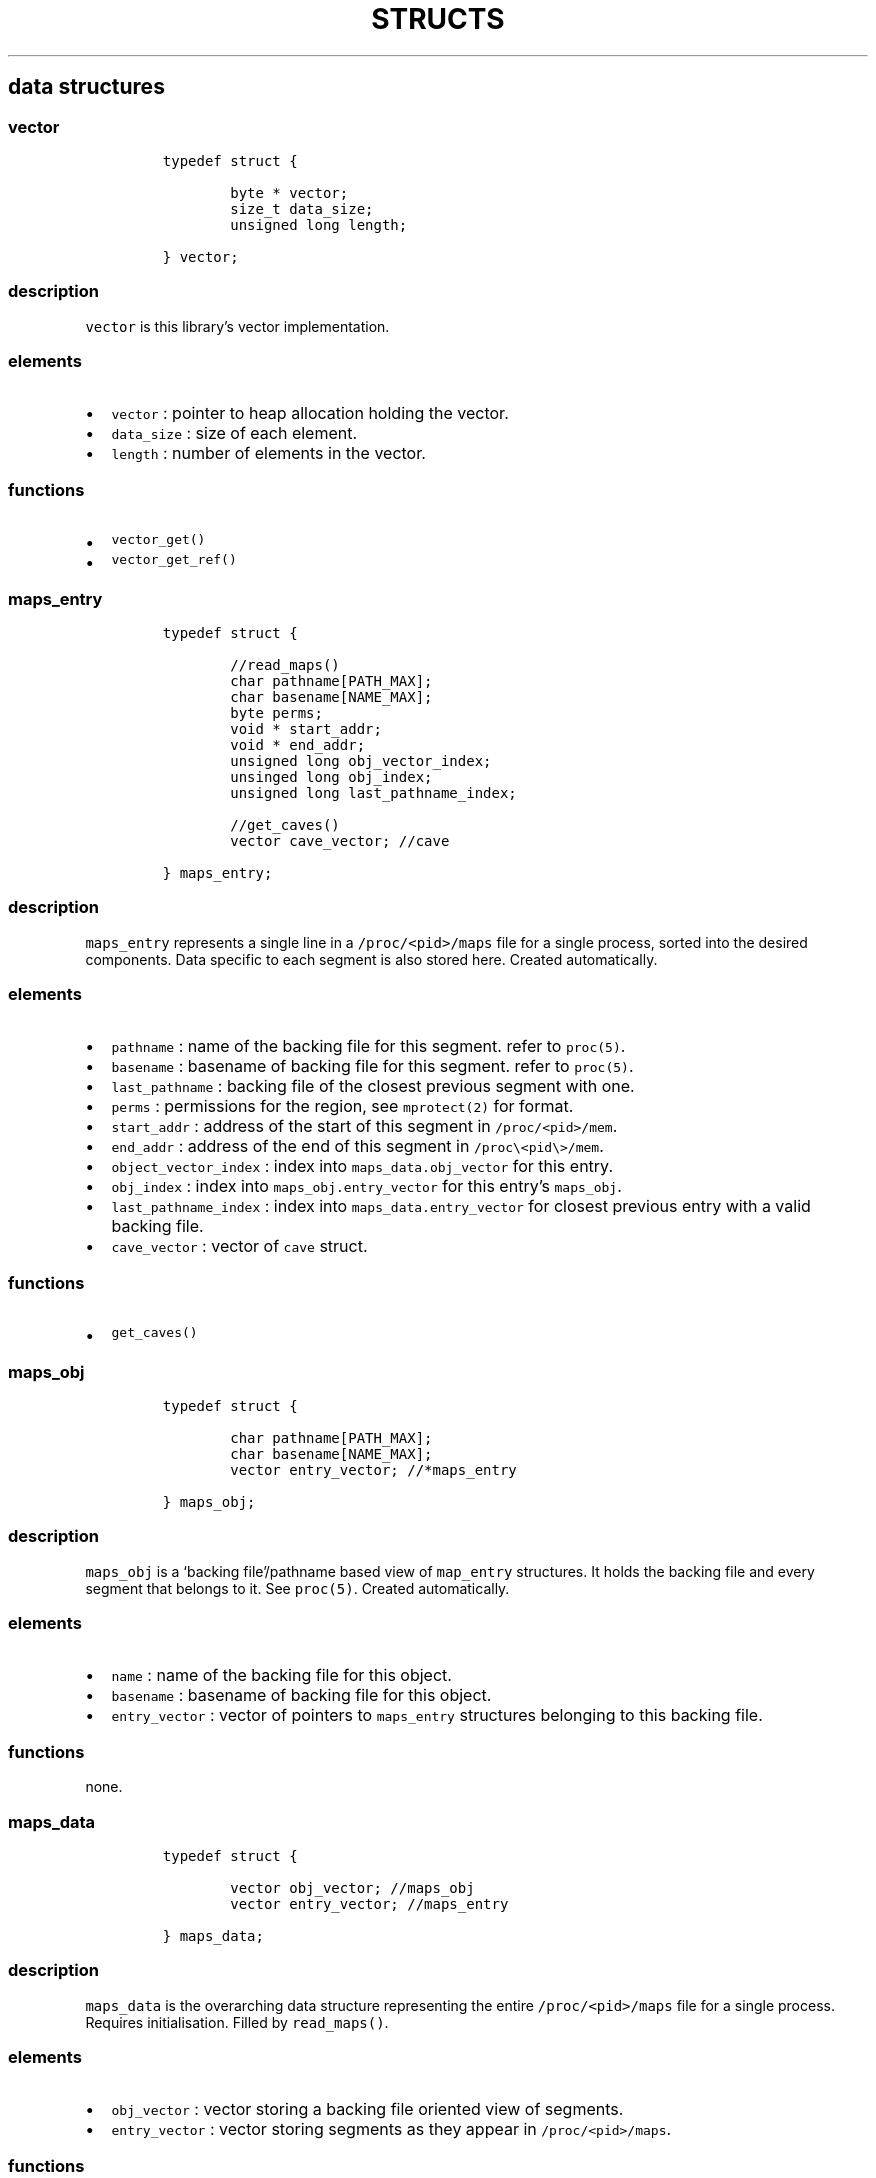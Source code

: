 .IX Title "STRUCTS 3
.TH STRUCTS 3 "June 2023" "libpwu 1.4" "structs"
.\" Automatically generated by Pandoc 3.1.2
.\"
.\" Define V font for inline verbatim, using C font in formats
.\" that render this, and otherwise B font.
.ie "\f[CB]x\f[]"x" \{\
. ftr V B
. ftr VI BI
. ftr VB B
. ftr VBI BI
.\}
.el \{\
. ftr V CR
. ftr VI CI
. ftr VB CB
. ftr VBI CBI
.\}
.hy
.SH data structures
.SS vector
.IP
.nf
\f[C]
typedef struct {
        
        byte * vector;
        size_t data_size;
        unsigned long length;

} vector;
\f[R]
.fi
.SS description
.PP
\f[V]vector\f[R] is this library\[cq]s vector implementation.
.SS elements
.IP \[bu] 2
\f[V]vector\f[R] : pointer to heap allocation holding the vector.
.IP \[bu] 2
\f[V]data_size\f[R] : size of each element.
.IP \[bu] 2
\f[V]length\f[R] : number of elements in the vector.
.SS functions
.IP \[bu] 2
\f[V]vector_get()\f[R]
.IP \[bu] 2
\f[V]vector_get_ref()\f[R]
.PP
.SS maps_entry
.IP
.nf
\f[C]
typedef struct {

        //read_maps()
        char pathname[PATH_MAX];
        char basename[NAME_MAX];
        byte perms;
        void * start_addr;
        void * end_addr;
        unsigned long obj_vector_index;
        unsinged long obj_index;
        unsigned long last_pathname_index;

        //get_caves()
        vector cave_vector; //cave

} maps_entry;
\f[R]
.fi
.SS description
.PP
\f[V]maps_entry\f[R] represents a single line in a
\f[V]/proc/<pid>/maps\f[R] file for a single process, sorted into the
desired components.
Data specific to each segment is also stored here.
Created automatically.
.SS elements
.IP \[bu] 2
\f[V]pathname\f[R] : name of the backing file for this segment.
refer to \f[V]proc(5)\f[R].
.IP \[bu] 2
\f[V]basename\f[R] : basename of backing file for this segment.
refer to \f[V]proc(5)\f[R].
.IP \[bu] 2
\f[V]last_pathname\f[R] : backing file of the closest previous segment
with one.
.IP \[bu] 2
\f[V]perms\f[R] : permissions for the region, see \f[V]mprotect(2)\f[R]
for format.
.IP \[bu] 2
\f[V]start_addr\f[R] : address of the start of this segment in
\f[V]/proc/<pid>/mem\f[R].
.IP \[bu] 2
\f[V]end_addr\f[R] : address of the end of this segment in
\f[V]/proc\[rs]<pid\[rs]>/mem\f[R].
.IP \[bu] 2
\f[V]object_vector_index\f[R] : index into
\f[V]maps_data.obj_vector\f[R] for this entry.
.IP \[bu] 2
\f[V]obj_index\f[R] : index into \f[V]maps_obj.entry_vector\f[R] for
this entry\[cq]s \f[V]maps_obj\f[R].
.IP \[bu] 2
\f[V]last_pathname_index\f[R] : index into
\f[V]maps_data.entry_vector\f[R] for closest previous entry with a valid
backing file.
.IP \[bu] 2
\f[V]cave_vector\f[R] : vector of \f[V]cave\f[R] struct.
.SS functions
.IP \[bu] 2
\f[V]get_caves()\f[R]
.PP
.SS maps_obj
.IP
.nf
\f[C]
typedef struct {

        char pathname[PATH_MAX];
        char basename[NAME_MAX];
        vector entry_vector; //*maps_entry

} maps_obj;
\f[R]
.fi
.SS description
.PP
\f[V]maps_obj\f[R] is a `backing file'/pathname based view of
\f[V]map_entry\f[R] structures.
It holds the backing file and every segment that belongs to it.
See \f[V]proc(5)\f[R].
Created automatically.
.SS elements
.IP \[bu] 2
\f[V]name\f[R] : name of the backing file for this object.
.IP \[bu] 2
\f[V]basename\f[R] : basename of backing file for this object.
.IP \[bu] 2
\f[V]entry_vector\f[R] : vector of pointers to \f[V]maps_entry\f[R]
structures belonging to this backing file.
.SS functions
.PP
none.
.PP
.SS maps_data
.IP
.nf
\f[C]
typedef struct {

        vector obj_vector; //maps_obj
        vector entry_vector; //maps_entry

} maps_data;
\f[R]
.fi
.SS description
.PP
\f[V]maps_data\f[R] is the overarching data structure representing the
entire \f[V]/proc/<pid>/maps\f[R] file for a single process.
Requires initialisation.
Filled by \f[V]read_maps()\f[R].
.SS elements
.IP \[bu] 2
\f[V]obj_vector\f[R] : vector storing a backing file oriented view of
segments.
.IP \[bu] 2
\f[V]entry_vector\f[R] : vector storing segments as they appear in
\f[V]/proc/<pid>/maps\f[R].
.SS functions
.IP \[bu] 2
\f[V]new_maps_data()\f[R]
.IP \[bu] 2
\f[V]del_maps_data()\f[R]
.IP \[bu] 2
\f[V]read_maps()\f[R]
.PP
.SS pattern
.IP
.nf
\f[C]
typedef struct {

    maps_entry * search_region;
    byte pattern_bytes[PATTERN_LEN];
    int pattern_len;
    vector offset_vector;

} pattern;
\f[R]
.fi
.SS description
.PP
\f[V]pattern\f[R] contains members related to performing a byte pattern
search on a memory segment.
Requires initialisation.
.SS elements
.IP \[bu] 2
\f[V]search_region\f[R] : segment to carry out the search on.
.IP \[bu] 2
\f[V]pattern_bytes\f[R] : pattern of bytes to search for.
.IP \[bu] 2
\f[V]pattern_len\f[R] : length of the pattern of bytes to search for.
.IP \[bu] 2
\f[V]offset_vector\f[R] : vector of offsets at which the pattern occurs
(first byte).
.SS functions
.IP \[bu] 2
\f[V]new_pattern()\f[R]
.IP \[bu] 2
\f[V]del_pattern()\f[R]
.IP \[bu] 2
\f[V]match_pattern()\f[R]
.PP
.SS cave
.IP
.nf
\f[C]
typedef struct {

    unsigned int offset;
    int size;

} cave;
\f[R]
.fi
.SS description
.PP
\f[V]cave\f[R] stores data about areas of unused memory where payloads
may be injected.
Created automatically inside \f[V]maps_entry\f[R] by
\f[V]get_caves()\f[R].
.SS elements
.IP \[bu] 2
\f[V]offset\f[R] : offset at which the cave begins (first byte).
.IP \[bu] 2
\f[V]size\f[R] : size of the cave, in bytes.
.SS functions
.IP \[bu] 2
\f[V]get_caves()\f[R]
.PP
.SS raw_injection
.IP
.nf
\f[C]
typedef struct {

    maps_entry * target_region;
    unsigned int offset;

    byte * payload;
    unsigned int payload_size;

} raw_injection;
\f[R]
.fi
.SS description
.PP
\f[V]raw_injection\f[R] stores data for injecting a payload at an
arbitrary offset inside a region.
Requires initialisation.
.SS elements
.IP \[bu] 2
\f[V]target_region\f[R] : \f[V]maps_entry\f[R] segment where the
injection will take place.
.IP \[bu] 2
\f[V]offset\f[R] : offset at which to begin injection (first byte).
.IP \[bu] 2
\f[V]payload\f[R] : pointer to heap allocated space holding the payload.
.IP \[bu] 2
\f[V]payload_size\f[R] : size of the payload on the heap in bytes.
.SS functions
.IP \[bu] 2
\f[V]new_raw_injection()\f[R]
.IP \[bu] 2
\f[V]del_raw_injection()\f[R]
.IP \[bu] 2
\f[V]raw_inject()\f[R]
.PP
.SS rel_jump_hook
.IP
.nf
\f[C]
typedef struct {

    maps_entry * from_region;
    uint32_t from_offset; //address of jump instruction

    maps_entry * to_region;
    uint32_t to_offset;

} rel_jump_hook;
\f[R]
.fi
.SS description
.PP
\f[V]rel_jump_hook\f[R] stores data for hooking an existing 4 byte
relative jump and changing the offset to jump to another location.
Set manually.
.SS elements
.IP \[bu] 2
\f[V]from_region\f[R] : \f[V]maps_entry\f[R] segment where the target
relative jump is located.
.IP \[bu] 2
\f[V]from_offset\f[R] : offset at which the relative jump begins (first
byte).
.IP \[bu] 2
\f[V]to_region\f[R] : \f[V]maps_entry\f[R] segment where the target
relative jump will now jump to.
.IP \[bu] 2
\f[V]to_offset\f[R] : offset to which the target relative jump will now
jump to inside the \f[V]to_region\f[R] segment.
.SS functions
.IP \[bu] 2
\f[V]hook_rj()\f[R]
.PP
.SS name_pid
.IP
.nf
\f[C]
typedef struct {

    char name[NAME_MAX];
    vector pid_vector; //pid_t

} name_pid;
\f[R]
.fi
.SS description
.PP
\f[V]name_pid\f[R] stores the name of a target process and a vector of
all processes that match this name.
\f[V]pid_vector\f[R] is populated by \f[V]pid_by_name()\f[R].
Requires initialisation.
.SS elements
.IP \[bu] 2
\f[V]name\f[R] : name of the target process
.IP \[bu] 2
\f[V]pid_vector\f[R] : vector of process IDs that match \f[V]name\f[R].
.SS functions
.IP \[bu] 2
\f[V]new_name_pid()\f[R]
.IP \[bu] 2
\f[V]del_name_pid()\f[R]
.IP \[bu] 2
\f[V]pid_by_name()\f[R]
.PP
.SS puppet_info
.IP
.nf
\f[C]
typedef struct {

    pid_t pid;

    void * syscall_addr;

    struct user_regs_struct saved_state;
    struct user_fpregs_struct saved_float_state;

    struct user_regs_struct new_state;
    struct user_fpregs_struct new_float_state;

} puppet_info;
\f[R]
.fi
.SS description
.PP
\f[V]puppet_info\f[R] stores data required to attach to a process and
change the permissions of its segments.
Set \f[V]pid\f[R] manually, the rest is for internal use.
.SS elements
.IP \[bu] 2
\f[V]pid\f[R] : target process ID.
.IP \[bu] 2
\f[V]*syscall_addr\f[R] : syscall instruction address in executable
memory of puppet.
.IP \[bu] 2
\f[V]saved_state\f[R] : registers at time of puppet.
.IP \[bu] 2
\f[V]saved_float_state\f[R] : floating point registers at time of
puppet.
.IP \[bu] 2
\f[V]new_state\f[R] : registers for \f[V]mprotect\f[R] syscall.
.IP \[bu] 2
\f[V]new_float_state\f[R] : floating point registers for
\f[V]mprotect\f[R] call.
.SS functions
.IP \[bu] 2
\f[V]puppet_attach()\f[R]
.IP \[bu] 2
\f[V]puppet_detach()\f[R]
.IP \[bu] 2
\f[V]puppet_find_syscall()\f[R]
.IP \[bu] 2
\f[V]puppet_save_regs()\f[R]
.IP \[bu] 2
\f[V]puppet_write_regs()\f[R]
.IP \[bu] 2
\f[V]puppet_copy_regs()\f[R]
.IP \[bu] 2
\f[V]change_region_perms()\f[R]
.PP
.SS new_thread_setup
.IP
.nf
\f[C]
typedef struct {

    maps_entry * thread_func_region;
    maps_entry * setup_region;
    unsigned int thread_func_offset;
    unsigned int setup_offset;
    void * stack_addr;
    unsigned int stack_size;

} new_thread_setup;
\f[R]
.fi
.SS description
.PP
\f[V]new_thread_setup\f[R] contains data needed to create a new thread
inside the target process.
\f[V]stack_addr\f[R] must be initialised with
\f[V]create_thread_stack()\f[R].
\f[V]thread_func_region\f[R] and \f[V]thread_func_offset\f[R] must be
set manually.
.SS elements
.IP \[bu] 2
\f[V]thread_func_region\f[R] : segment where the thread function
resides, set manually.
.IP \[bu] 2
\f[V]setup_region\f[R] : segment where the setup payload will be
injected, set manually.
.IP \[bu] 2
\f[V]thread_func_offset\f[R] : offset for the thread function in its
segment, set manually.
.IP \[bu] 2
\f[V]setup_offset\f[R] : offset to inject at inside the setup segment,
set manually.
.IP \[bu] 2
\f[V]stack_addr\f[R] : new thread stack, set by
\f[V]create_thread_stack()\f[R]
.IP \[bu] 2
\f[V]stack_size\f[R] : stack size, set manually prior to
\f[V]create_thread_stack()\f[R]
.SS functions
.IP \[bu] 2
\f[V]create_thread_stack()\f[R]
.IP \[bu] 2
\f[V]start_thread()\f[R]
.PP
.SS mutation
.IP
.nf
\f[C]
typedef struct {

    unsigned int offset;
    byte * mod;
    int mod_len;

} mutation;
\f[R]
.fi
.SS description
.PP
\f[V]mutation\f[R] is a mutation blueprint applied to a payload by the
\f[V]apply_mutation()\f[R] function.
.SS elements
.IP \[bu] 2
\f[V]offset\f[R] : offset into the payload at which to begin the
mutation, set manually.
.IP \[bu] 2
\f[V]mod\f[R] : buffer holding the mutation, allocated by initialiser,
set manually;
.IP \[bu] 2
\f[V]mod_len\f[R] : the real length of the mutation stored in
\f[V]mod[32]\f[R], set manually.
.SS functions
.IP \[bu] 2
\f[V]new_mutation()\f[R]
.IP \[bu] 2
\f[V]del_mutation()\f[R]
.IP \[bu] 2
\f[V]apply_mutation()\f[R]
.PP
.SS sym_resolve
.IP
.nf
\f[C]
typedef struct {

    void * lib_handle;
    maps_data * host_m_data;
    maps_data * target_m_data;

} sym_resolve;
\f[R]
.fi
.SS description
.PP
\f[V]sym_resolve\f[R] stores data for resolving shared object symbols in
the target process.
.SS elements
.IP \[bu] 2
\f[V]*lib_handle\f[R] : shared object handle returned by
\f[V]open_lib()\f[R].
.IP \[bu] 2
\f[V]*host_m_data\f[R] : own process process maps, populate manually.
.IP \[bu] 2
\f[V]*target_m_data\f[R] : target process maps, populate manually.
.SS functions
.IP \[bu] 2
\f[V]open_lib()\f[R]
.IP \[bu] 2
\f[V]close_lib()\f[R]
.IP \[bu] 2
\f[V]get_symbol_addr()\f[R]
.IP \[bu] 2
\f[V]resolve_symbol()\f[R]
